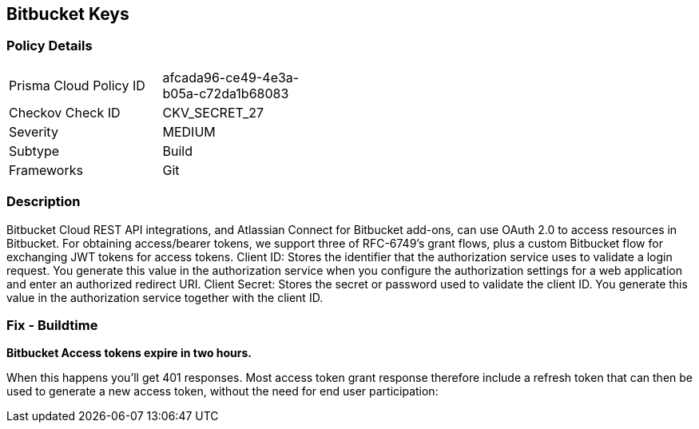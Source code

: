 == Bitbucket Keys


=== Policy Details 

[width=45%]
[cols="1,1"]
|=== 
|Prisma Cloud Policy ID 
| afcada96-ce49-4e3a-b05a-c72da1b68083

|Checkov Check ID 
|CKV_SECRET_27

|Severity
|MEDIUM

|Subtype
|Build

|Frameworks
|Git

|=== 



=== Description 


Bitbucket Cloud REST API integrations, and Atlassian Connect for Bitbucket add-ons, can use OAuth 2.0 to access resources in Bitbucket.
For obtaining access/bearer tokens, we support three of RFC-6749's grant flows, plus a custom Bitbucket flow for exchanging JWT tokens for access tokens.
Client ID: Stores the identifier that the authorization service uses to validate a login request.
You generate this value in the authorization service when you configure the authorization settings for a web application and enter an authorized redirect URI.
Client Secret: Stores the secret or password used to validate the client ID.
You generate this value in the authorization service together with the client ID.

=== Fix - Buildtime


*Bitbucket Access tokens expire in two hours.* 


When this happens you'll get 401 responses.
Most access token grant response therefore include a refresh token that can then be used to generate a new access token, without the need for end user participation:
